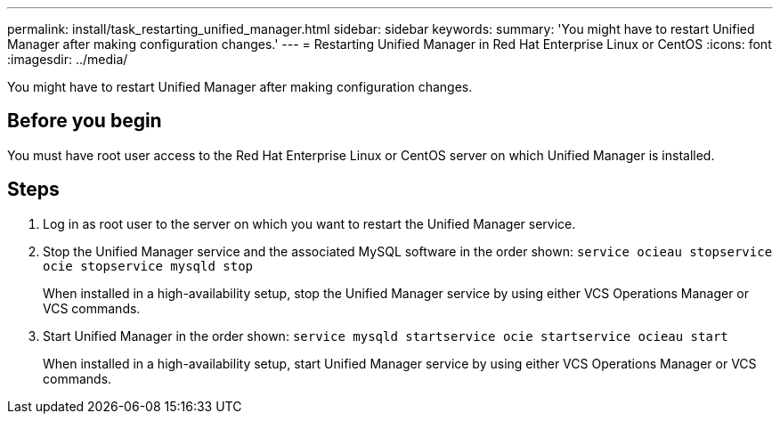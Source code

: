 ---
permalink: install/task_restarting_unified_manager.html
sidebar: sidebar
keywords: 
summary: 'You might have to restart Unified Manager after making configuration changes.'
---
= Restarting Unified Manager in Red Hat Enterprise Linux or CentOS
:icons: font
:imagesdir: ../media/

[.lead]
You might have to restart Unified Manager after making configuration changes.

== Before you begin

You must have root user access to the Red Hat Enterprise Linux or CentOS server on which Unified Manager is installed.

== Steps

. Log in as root user to the server on which you want to restart the Unified Manager service.
. Stop the Unified Manager service and the associated MySQL software in the order shown: `service ocieau stop``service ocie stop``service mysqld stop`
+
When installed in a high-availability setup, stop the Unified Manager service by using either VCS Operations Manager or VCS commands.

. Start Unified Manager in the order shown: `service mysqld start``service ocie start``service ocieau start`
+
When installed in a high-availability setup, start Unified Manager service by using either VCS Operations Manager or VCS commands.
